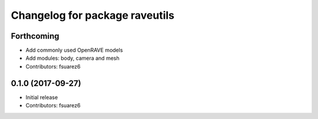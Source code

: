 ^^^^^^^^^^^^^^^^^^^^^^^^^^^^^^^
Changelog for package raveutils
^^^^^^^^^^^^^^^^^^^^^^^^^^^^^^^

Forthcoming
-----------
* Add commonly used OpenRAVE models
* Add modules: body, camera and mesh
* Contributors: fsuarez6

0.1.0 (2017-09-27)
------------------
* Initial release
* Contributors: fsuarez6

